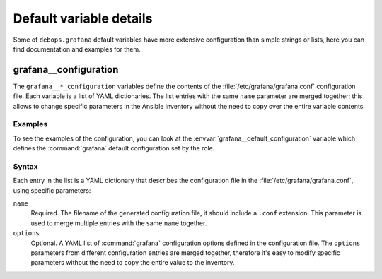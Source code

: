 .. Copyright (C) 2019 Leonardo Bechea <leonardo.bechea@innobyte.com>
.. Copyright (C) 2019 Alin Alexandru <alin.alexandru@innobyte.com>
.. Copyright (C) 2019 DebOps <https://debops.org/>
.. SPDX-License-Identifier: GPL-3.0-or-later

Default variable details
========================

Some of ``debops.grafana`` default variables have more extensive
configuration than simple strings or lists, here you can find documentation and
examples for them.

.. only:: html

   .. contents::
      :local:
      :depth: 1


.. _grafana__ref_configuration:

grafana__configuration
----------------------

The ``grafana__*_configuration`` variables define the contents of the
:file:`/etc/grafana/grafana.conf` configuration file. Each variable is a list of YAML
dictionaries. The list entries with the same ``name`` parameter are merged
together; this allows to change specific parameters in the Ansible inventory
without the need to copy over the entire variable contents.

Examples
~~~~~~~~

To see the examples of the configuration, you can look at the
:envvar:`grafana__default_configuration` variable which defines the
:command:`grafana` default configuration set by the role.

Syntax
~~~~~~

Each entry in the list is a YAML dictionary that describes the configuration file in the
:file:`/etc/grafana/grafana.conf`, using specific parameters:

``name``
  Required. The filename of the generated configuration file, it should include
  a ``.conf`` extension. This parameter is used to merge multiple entries with
  the same ``name`` together.

``options``
  Optional. A YAML list of :command:`grafana` configuration options defined in
  the configuration file. The ``options`` parameters from different
  configuration entries are merged together, therefore it's easy to modify
  specific parameters without the need to copy the entire value to the
  inventory.
